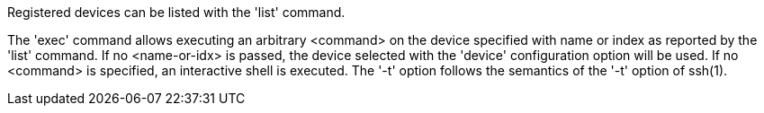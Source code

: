Registered devices can be listed with the 'list' command.

The 'exec' command allows executing an arbitrary <command> on the device specified with name or index as reported by the 'list' command. If no <name-or-idx> is passed, the device selected with the 'device' configuration option will be used. If no <command> is specified, an interactive shell is executed. The '-t' option follows the semantics of the '-t' option of ssh(1).
